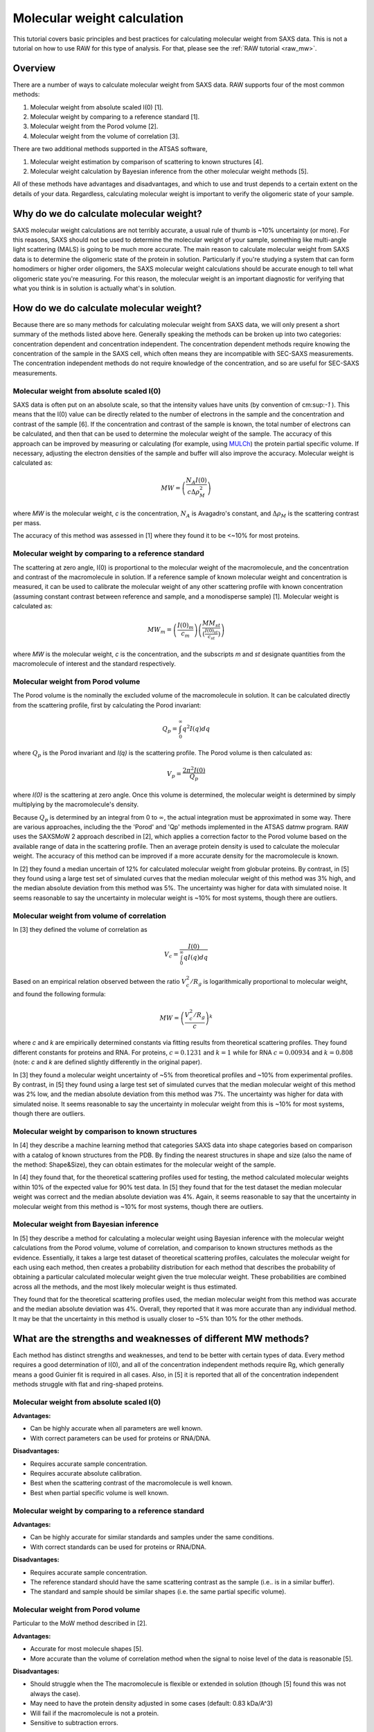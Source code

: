 Molecular weight calculation
------------------------------
.. _saxs_mw:

This tutorial covers basic principles and best practices for calculating
molecular weight from SAXS data. This is not a tutorial on how to use RAW
for this type of analysis. For that, please see the :ref:`RAW tutorial <raw_mw>`.


Overview
^^^^^^^^^^^^^^^^^

There are a number of ways to calculate molecular weight from SAXS data. RAW
supports four of the most common methods:

#.  Molecular weight from absolute scaled I(0) [1].
#.  Molecular weight by comparing to a reference standard [1].
#.  Molecular weight from the Porod volume [2].
#.  Molecular weight from the volume of correlation [3].

There are two additional methods supported in the ATSAS software,

#.  Molecular weight estimation by comparison of scattering to known structures [4].
#.  Molecular weight calculation by Bayesian inference from the other molecular
    weight methods [5].

All of these methods have advantages and disadvantages, and which to use and
trust depends to a certain extent on the details of your data. Regardless,
calculating molecular weight is important to verify the oligomeric state
of your sample.


Why do we do calculate molecular weight?
^^^^^^^^^^^^^^^^^^^^^^^^^^^^^^^^^^^^^^^^^

SAXS molecular weight calculations are not terribly accurate, a usual rule of thumb
is ~10% uncertainty (or more). For this reasons, SAXS should not be used to
determine the molecular weight of your sample, something like multi-angle
light scattering (MALS) is going to be much more accurate. The main reason
to calculate molecular weight from SAXS data is to determine the oligomeric
state of the protein in solution. Particularly if you're studying a system
that can form homodimers or higher order oligomers, the SAXS molecular
weight calculations should be accurate enough to tell what oligomeric state
you're measuring. For this reason, the molecular weight is an important diagnostic
for verifying that what you think is in solution is actually what's in solution.


How do we do calculate molecular weight?
^^^^^^^^^^^^^^^^^^^^^^^^^^^^^^^^^^^^^^^^^

Because there are so many methods for calculating molecular weight from SAXS data,
we will only present a short summary of the methods listed above here.
Generally speaking the methods can be broken up into two categories:
concentration dependent and concentration independent. The concentration
dependent methods require knowing the concentration of the sample in the SAXS cell,
which often means they are incompatible with SEC-SAXS measurements. The concentration
independent methods do not require knowledge of the concentration, and so are
useful for SEC-SAXS measurements.

Molecular weight from absolute scaled I(0)
********************************************

SAXS data is often put on an absolute scale, so that the intensity values have
units (by convention of cm:sup:`-1` ). This means that the I(0) value can be
directly related to the number of electrons in the sample and the concentration
and contrast of the sample [6]. If the concentration and contrast of the sample
is known, the total number of electrons can be calculated, and then that can be
used to determine the molecular weight of the sample. The accuracy of this
approach can be improved by measuring or calculating (for example, using `MULCh
<http://smb-research.smb.usyd.edu.au/NCVWeb/>`_) the protein partial specific
volume. If necessary, adjusting the electron densities of the sample and buffer
will also improve the accuracy. Molecular weight is calculated as:

.. math::

    MW = \left(\frac{N_A I(0)}{c \Delta \rho^2_M}\right)

where *MW* is the molecular weight, *c* is the concentration, :math:`N_A`
is Avagadro's constant, and :math:`\Delta \rho_M` is the scattering contrast
per mass.

The accuracy of this method was assessed in [1] where they found it to be <~10%
for most proteins.

Molecular weight by comparing to a reference standard
********************************************************

The scattering at zero angle, I(0) is proportional to the molecular weight of
the macromolecule, and the concentration and contrast of the macromolecule in
solution. If a reference sample of known molecular weight and concentration is
measured, it can be used to calibrate the molecular weight of any other
scattering profile with known concentration (assuming constant contrast between
reference and sample, and a monodisperse sample) [1]. Molecular weight is
calculated as:

.. math::

    MW_m = \left(\frac{I(0)_m}{c_m}\right)\left(\frac{MM_{st}}{\left(\tfrac{I(0)_{st}}{c_{st}}\right)}\right)

where *MW* is the molecular weight, *c* is the concentration, and the subscripts
*m* and *st* designate quantities from the macromolecule of interest and the standard
respectively.

Molecular weight from Porod volume
****************************************

The Porod volume is the nominally the excluded volume of the macromolecule in
solution. It can be calculated directly from the scattering profile, first
by calculating the Porod invariant:

.. math::

    Q_p = \int^\infty_0 q^2 I(q) dq

where :math:`Q_p` is the Porod invariant and *I(q)* is the scattering profile.
The Porod volume is then calculated as:

.. math::

    V_p = \frac{2\pi^2 I(0)}{Q_p}

where *I(0)* is the scattering at zero angle. Once this volume is determined,
the molecular weight is determined by simply multiplying by the macromolecule's
density.

Because :math:`Q_p` is determined by an integral from 0 to :math:`\infty`, the actual
integration must be approximated in some way. There are various approaches, including
the the 'Porod' and 'Qp' methods implemented in the ATSAS datmw program. RAW
uses the SAXSMoW 2 approach described in [2], which applies a correction factor
to the Porod volume based on the available range of data in the scattering profile.
Then an average protein density is used to calculate the molecular weight.
The accuracy of this method can be improved if a more accurate density
for the macromolecule is known.

In [2] they found a median uncertain of 12% for calculated molecular weight
from globular proteins. By contrast, in [5] they found using a large test set
of simulated curves that the median molecular weight of this method was 3% high,
and the median absolute deviation from this method was 5%. The uncertainty was higher
for data with simulated noise. It seems reasonable to say the uncertainty in
molecular weight is ~10% for most systems, though there are outliers.

Molecular weight from volume of correlation
**************************************************

In [3] they defined the volume of correlation as

.. math::

    V_c = \frac{I(0)}{\int_0^{\infty}qI(q)dq}

Based on an empirical relation observed between the ratio :math:`V_c^2/R_g`
is logarithmically proportional to molecular weight, and found the following
formula:

.. math::

    MW = \left(\frac{V_c^2/R_g}{c}\right)^k

where *c* and *k* are empirically determined constants via fitting results from
theoretical scattering profiles. They found different constants for proteins
and RNA. For proteins, :math:`c=0.1231` and :math:`k=1` while for RNA
:math:`c=0.00934` and :math:`k=0.808` (note: *c* and *k* are defined slightly
differently in the original paper).

In [3] they found a molecular weight uncertainty of ~5% from theoretical
profiles and ~10% from experimental profiles. By contrast, in [5] they found
using a large test set of simulated curves that the median molecular weight
of this method was 2% low, and the median absolute deviation from this method was 7%.
The uncertainty was higher for data with simulated noise. It seems reasonable to say
the uncertainty in molecular weight from this is ~10% for most systems, though there are outliers.

Molecular weight by comparison to known structures
*****************************************************

In [4] they describe a machine learning method that categories SAXS data into
shape categories based on comparison with a catalog of known structures from the PDB.
By finding the nearest structures in shape and size (also the name of the method:
Shape&Size), they can obtain estimates for the molecular weight of the sample.

In [4] they found that, for the theoretical scattering profiles used for testing,
the method calculated molecular weights within 10% of the expected value for 90%
test data. In [5] they found that for the test dataset the median molecular
weight was correct and the median absolute deviation was 4%. Again, it seems
reasonable to say that the uncertainty in molecular weight from this method is
~10% for most systems, though there are outliers.

Molecular weight from Bayesian inference
*******************************************
In [5] they describe a method for calculating a molecular weight using Bayesian
inference with the molecular weight calculations from the Porod volume, volume of
correlation, and comparison to known structures methods as the evidence.
Essentially, it takes a large test dataset of theoretical scattering profiles,
calculates the molecular weight for each using each method, then creates a
probability distribution for each method that describes the probability of obtaining
a particular calculated molecular weight given the true molecular weight. These
probabilities are combined across all the methods, and the most likely molecular
weight is thus estimated.

They found that for the theoretical scattering profiles used, the median molecular
weight from this method was accurate and the median absolute deviation was 4%.
Overall, they reported that it was more accurate than any individual method.
It may be that the uncertainty in this method is usually closer to ~5% than 10%
for the other methods.

What are the strengths and weaknesses of different MW methods?
^^^^^^^^^^^^^^^^^^^^^^^^^^^^^^^^^^^^^^^^^^^^^^^^^^^^^^^^^^^^^^^^^^^

Each method has distinct strengths and weaknesses, and tend to be better with
certain types of data. Every method requires a good determination of I(0),
and all of the concentration independent methods require Rg, which generally
means a good Guinier fit is required in all cases. Also, in [5] it is reported that
all of the concentration independent methods struggle with flat and ring-shaped
proteins.

Molecular weight from absolute scaled I(0)
********************************************

**Advantages:**

*   Can be highly accurate when all parameters are well known.
*   With correct parameters can be used for proteins or RNA/DNA.

**Disadvantages:**

*   Requires accurate sample concentration.
*   Requires accurate absolute calibration.
*   Best when the scattering contrast of the macromolecule is well known.
*   Best when partial specific volume is well known.

Molecular weight by comparing to a reference standard
********************************************************

**Advantages:**

*   Can be highly accurate for similar standards and samples under the same conditions.
*   With correct standards can be used for proteins or RNA/DNA.

**Disadvantages:**

*   Requires accurate sample concentration.
*   The reference standard should have the same scattering contrast as the sample
    (i.e.. is in a similar buffer).
*   The standard and sample should be similar shapes (i.e. the same partial specific
    volume).


Molecular weight from Porod volume
****************************************

Particular to the MoW method described in [2].

**Advantages:**

*   Accurate for most molecule shapes [5].
*   More accurate than  the volume of correlation method when the signal to noise
    level of the data is reasonable [5].

**Disadvantages:**

*   Should struggle when the The macromolecule is flexible or extended in solution
    (though [5] found this was not always the case).
*   May need to have the protein density adjusted in some cases (default: 0.83 kDa/A^3)
*   Will fail if the macromolecule is not a protein.
*   Sensitive to subtraction errors.

Molecular weight from volume of correlation
**************************************************

**Advantages:**

*   More accurate than other methods when signal to noise is low [5].
*   More accurate than other methods when there are subtraction errors [5].
*   Should be accurate for flexible or extended extended macromolecules [3]
    (though [5] found that was not always the case).
*   Works for both proteins and RNA/DNA.

**Disadvantages:**

*   Less accurate than other methods for high signal to noise data [5].
*   Less accurate than the Porod volume MoW method for extended macromolecules [5].
*   Large uncertainty for macromolecules less than ~15-20 kDa (based on experience,
    and the fact that the empirical coefficients were generated from size ranges
    20 kDa and larger).
*   Doesn't work for protein nucleic acid complexes.
*   The integral of *qI(q)* needs to have converged (see figure below).


Molecular weight by comparison to known structures
*****************************************************

**Advantages:**

*   Most accurate individual concentration independent method except
    for low signal to noise data [5].
*   Relatively accurate when there are subtraction errors.

**Disadvantages:**

*   Provides no result for flexible systems
*   Only works for proteins.

Molecular weight from Bayesian inference
*******************************************

**Advantages:**

*   More accurate than individual concentration independent methods in most
    cases [5].

**Disadvantages:**

*   Struggles with significant subtraction errors.
*   Only works for proteins.

FAQ
^^^^^^^^

I don't get the expected molecular weight from my SAXS data, what do I do?
*****************************************************************************

Molecular weight from good SAXS data has relatively large uncertainties (often
~10%), and for low signal to noise data can be significantly worse. What you
need to do in the case where it's wrong depends on what you're trying to determine.

If you know your sample is stable in solution (not prone to aggregation/degradation),
or you have evidence it was all in one state (such as elution in a single sharp
peak in a SEC-SAXS experiment), if your MW is a bit off that's okay. In this
case you're just trying to determine the oligomeric state of the sample. If you
can clearly make the distinction, then you're fine. If not, you need to measure
the molecular weight with a different method.

If your sample is unstable in solution (prone to aggregation/degradation),
you need to measure the molecular weight of your sample with another method.
Good methods include multi-angle light scattering (MALS) or analytical
ultra centrifugation (AUC). The best approach is to do a SEC-MALS-SAXS experiment,
where MALS data is collected on the same elution as the SAXS data, removing any
question about changes in the sample between the MALS and SAXS measurements.


I need to determine if *<small molecule>* is bound to *<big molecule>*. Or I want to determine the binding stoichiometry. Can I do that with SAXS?
*******************************************************************************************************************************************************

It depends to a certain extent on the relative sizes of your molecules. However,
if you have something that's small, say ~20 kDa, and something much larger, say
~250 kDa, SAXS data is unlikely to be reliable enough to accurately determine the difference
between bound and unbound (250 kDa or 270 kDa), or between 1:1 and 2:1 binding
(270 kDa or 290 kDa). In this case you should pursue additional characterization
of the molecular weight. The best approach is to do a SEC-MALS-SAXS experiment,
where MALS data is collected on the same elution as the SAXS data.

References
^^^^^^^^^^^^

1.  Mylonas, E. & Svergun, D. I. (2007). J. Appl. Crystallogr. 40, s245–s249.
    DOI: `10.1107/S002188980700252X <https://doi.org/10.1107/S002188980700252X>`_

2.  Piiadov, V., de Araújo, E. A., Oliveira Neto, M., Craievich, A. F. &
    Polikarpov, I. (2018). Protein Sci. 2–22. DOI: `10.1002/pro.3528
    <https://doi.org/10.1002/pro.3528>`_

3.  Rambo, R. P. & Tainer, J. A. (2013). Nature. 496, 477–481. DOI:
    `10.1038/nature12070 <https://doi.org/10.1038/nature12070>`_

4.  Franke, D., Jeffries, C. M. & Svergun, D. I. (2018). Biophys. J. 114,
    2485–2492. DOI: `10.1016/j.bpj.2018.04.018
    <https://doi.org/10.1016/j.bpj.2018.04.018>`_

5.  Hajizadeh, N. R., Franke, D., Jeffries, C. M. & Svergun, D. I. (2018).
    Sci. Rep. 8, 7204. DOI: `10.1038/s41598-018-25355-2
    <https://doi.org/10.1038/s41598-018-25355-2>`_

6.  Orthaber, D., Bergmann, A. & Glatter, O. (2000). J. Appl. Crystallogr.
    33, 218–225. DOI: `10.1107/S0021889899015216
    <https://doi.org/10.1107/S0021889899015216>`_

.. |Rg| replace:: R\ :sub:`g`

.. |qRg| replace:: qR\ :sub:`g`

